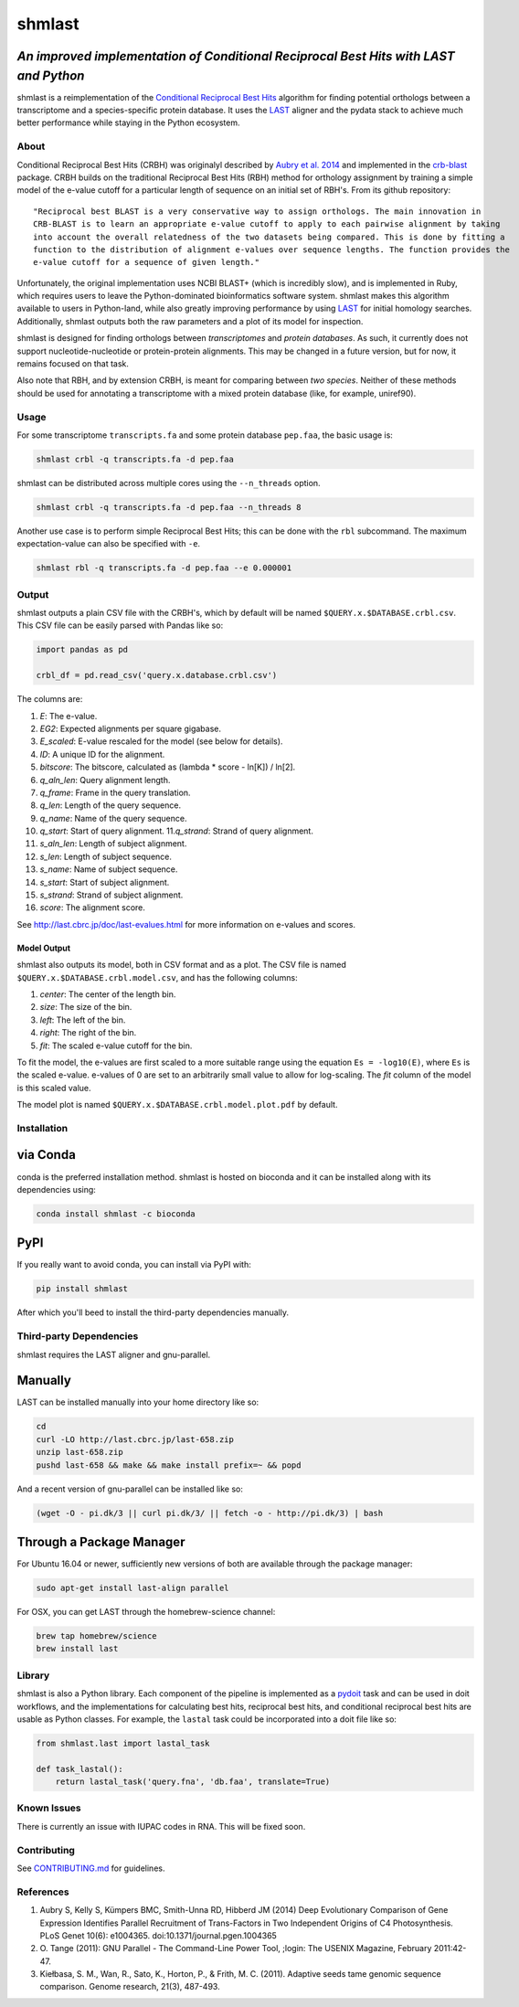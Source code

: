 shmlast
=======

*An improved implementation of Conditional Reciprocal Best Hits with LAST and Python*
~~~~~~~~~~~~~~~~~~~~~~~~~~~~~~~~~~~~~~~~~~~~~~~~~~~~~~~~~~~~~~~~~~~~~~~~~~~~~~~~~~~~~

|Build Status| |codecov| |JOSS| |DOI|

shmlast is a reimplementation of the `Conditional Reciprocal Best
Hits <https://github.com/cboursnell/crb-blast>`__ algorithm for finding
potential orthologs between a transcriptome and a species-specific
protein database. It uses the `LAST <http://last.cbrc.jp/>`__ aligner
and the pydata stack to achieve much better performance while staying in
the Python ecosystem.

About
-----

Conditional Reciprocal Best Hits (CRBH) was originalyl described by
`Aubry et al.
2014 <http://www.plosgenetics.org/article/info%3Adoi%2F10.1371%2Fjournal.pgen.1004365>`__
and implemented in the
`crb-blast <https://github.com/cboursnell/crb-blast>`__ package. CRBH
builds on the traditional Reciprocal Best Hits (RBH) method for
orthology assignment by training a simple model of the e-value cutoff
for a particular length of sequence on an initial set of RBH's. From its
github repository:

::

    "Reciprocal best BLAST is a very conservative way to assign orthologs. The main innovation in
    CRB-BLAST is to learn an appropriate e-value cutoff to apply to each pairwise alignment by taking
    into account the overall relatedness of the two datasets being compared. This is done by fitting a
    function to the distribution of alignment e-values over sequence lengths. The function provides the
    e-value cutoff for a sequence of given length."

Unfortunately, the original implementation uses NCBI BLAST+ (which is
incredibly slow), and is implemented in Ruby, which requires users to
leave the Python-dominated bioinformatics software system. shmlast makes
this algorithm available to users in Python-land, while also greatly
improving performance by using `LAST <http://last.cbrc.jp/>`__ for
initial homology searches. Additionally, shmlast outputs both the raw
parameters and a plot of its model for inspection.

shmlast is designed for finding orthologs between *transcriptomes* and
*protein databases*. As such, it currently does not support
nucleotide-nucleotide or protein-protein alignments. This may be changed
in a future version, but for now, it remains focused on that task.

Also note that RBH, and by extension CRBH, is meant for comparing
between *two species*. Neither of these methods should be used for
annotating a transcriptome with a mixed protein database (like, for
example, uniref90).

Usage
-----

For some transcriptome ``transcripts.fa`` and some protein database
``pep.faa``, the basic usage is:

.. code:: bash

    shmlast crbl -q transcripts.fa -d pep.faa 

shmlast can be distributed across multiple cores using the
``--n_threads`` option.

.. code:: bash

    shmlast crbl -q transcripts.fa -d pep.faa --n_threads 8

Another use case is to perform simple Reciprocal Best Hits; this can be
done with the ``rbl`` subcommand. The maximum expectation-value can also
be specified with ``-e``.

.. code:: bash

    shmlast rbl -q transcripts.fa -d pep.faa --e 0.000001

Output
------

shmlast outputs a plain CSV file with the CRBH's, which by default will
be named ``$QUERY.x.$DATABASE.crbl.csv``. This CSV file can be easily
parsed with Pandas like so:

.. code:: python

    import pandas as pd

    crbl_df = pd.read_csv('query.x.database.crbl.csv')

The columns are:

1.  *E*: The e-value.
2.  *EG2*: Expected alignments per square gigabase.
3.  *E\_scaled*: E-value rescaled for the model (see below for details).
4.  *ID*: A unique ID for the alignment.
5.  *bitscore*: The bitscore, calculated as (lambda \* score - ln[K]) /
    ln[2].
6.  *q\_aln\_len*: Query alignment length.
7.  *q\_frame*: Frame in the query translation.
8.  *q\_len*: Length of the query sequence.
9.  *q\_name*: Name of the query sequence.
10. *q\_start*: Start of query alignment. 11.\ *q\_strand*: Strand of
    query alignment.
11. *s\_aln\_len*: Length of subject alignment.
12. *s\_len*: Length of subject sequence.
13. *s\_name*: Name of subject sequence.
14. *s\_start*: Start of subject alignment.
15. *s\_strand*: Strand of subject alignment.
16. *score*: The alignment score.

See http://last.cbrc.jp/doc/last-evalues.html for more information on
e-values and scores.

Model Output
^^^^^^^^^^^^

shmlast also outputs its model, both in CSV format and as a plot. The
CSV file is named ``$QUERY.x.$DATABASE.crbl.model.csv``, and has the
following columns:

1. *center*: The center of the length bin.
2. *size*: The size of the bin.
3. *left*: The left of the bin.
4. *right*: The right of the bin.
5. *fit*: The scaled e-value cutoff for the bin.

To fit the model, the e-values are first scaled to a more suitable range
using the equation ``Es = -log10(E)``, where ``Es`` is the scaled
e-value. e-values of 0 are set to an arbitrarily small value to allow
for log-scaling. The *fit* column of the model is this scaled value.

The model plot is named ``$QUERY.x.$DATABASE.crbl.model.plot.pdf`` by
default.

Installation
------------

via Conda
~~~~~~~~~

conda is the preferred installation method. shmlast is hosted on bioconda and it can be installed
along with its dependencies using:

.. code:: bash

    conda install shmlast -c bioconda

PyPI
~~~~

If you really want to avoid conda, you can install via PyPI with:

.. code:: bash

    pip install shmlast

After which you'll beed to install the third-party dependencies manually.
    

Third-party Dependencies
------------------------

shmlast requires the LAST aligner and gnu-parallel.

Manually
~~~~~~~~

LAST can be installed manually into your home directory like so:

.. code:: bash

    cd
    curl -LO http://last.cbrc.jp/last-658.zip
    unzip last-658.zip
    pushd last-658 && make && make install prefix=~ && popd

And a recent version of gnu-parallel can be installed like so:

.. code:: bash

    (wget -O - pi.dk/3 || curl pi.dk/3/ || fetch -o - http://pi.dk/3) | bash

Through a Package Manager
~~~~~~~~~~~~~~~~~~~~~~~~~

For Ubuntu 16.04 or newer, sufficiently new versions of both are
available through the package manager:

.. code:: bash

    sudo apt-get install last-align parallel

For OSX, you can get LAST through the homebrew-science channel:

.. code:: bash

    brew tap homebrew/science
    brew install last

Library
-------

shmlast is also a Python library. Each component of the pipeline is
implemented as a `pydoit <http://pydoit.org>`__ task and can be used in
doit workflows, and the implementations for calculating best hits,
reciprocal best hits, and conditional reciprocal best hits are usable as
Python classes. For example, the ``lastal`` task could be incorporated
into a doit file like so:

.. code:: python

    from shmlast.last import lastal_task

    def task_lastal():
        return lastal_task('query.fna', 'db.faa', translate=True)

Known Issues
------------

There is currently an issue with IUPAC codes in RNA. This will be fixed
soon.

Contributing
------------

See `CONTRIBUTING.md <CONTRIBUTING.md>`__ for guidelines.

References
----------

1. Aubry S, Kelly S, Kümpers BMC, Smith-Unna RD, Hibberd JM (2014) Deep
   Evolutionary Comparison of Gene Expression Identifies Parallel
   Recruitment of Trans-Factors in Two Independent Origins of C4
   Photosynthesis. PLoS Genet 10(6): e1004365.
   doi:10.1371/journal.pgen.1004365

2. O. Tange (2011): GNU Parallel - The Command-Line Power Tool, ;login:
   The USENIX Magazine, February 2011:42-47.

3. Kiełbasa, S. M., Wan, R., Sato, K., Horton, P., & Frith, M. C.
   (2011). Adaptive seeds tame genomic sequence comparison. Genome
   research, 21(3), 487-493.

.. |Build Status| image:: https://travis-ci.org/camillescott/shmlast.svg?branch=master
   :target: https://travis-ci.org/camillescott/shmlast
.. |codecov| image:: https://codecov.io/gh/camillescott/shmlast/branch/master/graph/badge.svg
   :target: https://codecov.io/gh/camillescott/shmlast
.. |JOSS| image:: http://joss.theoj.org/papers/3cde54de7dfbcada7c0fc04f569b36c7/status.svg
   :target: http://joss.theoj.org/papers/3cde54de7dfbcada7c0fc04f569b36c7
.. |DOI| image:: https://zenodo.org/badge/55653298.svg
   :target: https://zenodo.org/badge/latestdoi/55653298
